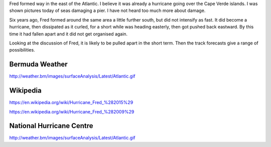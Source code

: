.. title: Fred Update
.. slug: fred-update
.. date: 2015-09-01 00:41:56 UTC
.. tags: hurricane, fred, 2015, 2014, weather
.. category: 
.. link: 
.. description: Monday 31st August 10pm BDA
.. type: text

Fred formed way in the east of the Atlantic.  I believe it was already
a hurricane going over the Cape Verde islands.  I was shown pictures
today of seas damaging a pier.  I have not heard too much more about
damage.

Six years ago, Fred formed around the same area a little further
south, but did not intensify as fast.  It did become a hurricane, then
dissipated as it curled, for a short while was heading easterly, then
got pushed back eastward.  By this time it had fallen apart and it
did not get organised again.

Looking at the discussion of Fred, it is likely to be pulled apart in
the short term.  Then the track forecasts give a range of
possibilities. 

Bermuda Weather
===============

http://weather.bm/images/surfaceAnalysis/Latest/Atlantic.gif



Wikipedia
=========

https://en.wikipedia.org/wiki/Hurricane_Fred_%282015%29

https://en.wikipedia.org/wiki/Hurricane_Fred_%282009%29


National Hurricane Centre
=========================


http://weather.bm/images/surfaceAnalysis/Latest/Atlantic.gif


